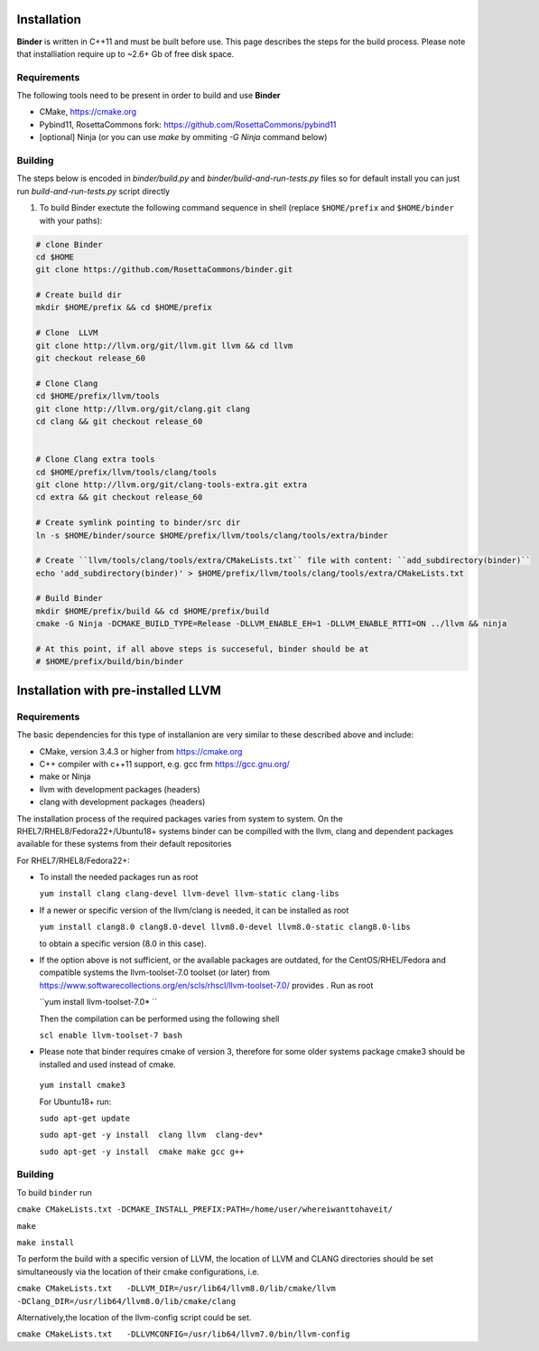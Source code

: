 Installation
============
**Binder** is written in C++11 and must be built before use. This page describes the steps for the build process. Please note that installiation require up to ~2.6+ Gb of free disk space.



Requirements
************
The following tools need to be present in order to build and use **Binder**

- CMake, https://cmake.org
- Pybind11, RosettaCommons fork: https://github.com/RosettaCommons/pybind11
- [optional] Ninja (or you can use `make` by ommiting `-G Ninja` command below)



Building
********
The steps below is encoded in `binder/build.py` and `binder/build-and-run-tests.py` files so for default install you can just run `build-and-run-tests.py` script directly


#. To build Binder exectute the following command sequence in shell (replace ``$HOME/prefix`` and ``$HOME/binder`` with your paths):

.. code-block:: bash

  # clone Binder
  cd $HOME
  git clone https://github.com/RosettaCommons/binder.git

  # Create build dir
  mkdir $HOME/prefix && cd $HOME/prefix

  # Clone  LLVM
  git clone http://llvm.org/git/llvm.git llvm && cd llvm
  git checkout release_60

  # Clone Clang
  cd $HOME/prefix/llvm/tools
  git clone http://llvm.org/git/clang.git clang
  cd clang && git checkout release_60


  # Clone Clang extra tools
  cd $HOME/prefix/llvm/tools/clang/tools
  git clone http://llvm.org/git/clang-tools-extra.git extra
  cd extra && git checkout release_60

  # Create symlink pointing to binder/src dir
  ln -s $HOME/binder/source $HOME/prefix/llvm/tools/clang/tools/extra/binder

  # Create ``llvm/tools/clang/tools/extra/CMakeLists.txt`` file with content: ``add_subdirectory(binder)``
  echo 'add_subdirectory(binder)' > $HOME/prefix/llvm/tools/clang/tools/extra/CMakeLists.txt

  # Build Binder
  mkdir $HOME/prefix/build && cd $HOME/prefix/build
  cmake -G Ninja -DCMAKE_BUILD_TYPE=Release -DLLVM_ENABLE_EH=1 -DLLVM_ENABLE_RTTI=ON ../llvm && ninja

  # At this point, if all above steps is succeseful, binder should be at
  # $HOME/prefix/build/bin/binder


Installation with pre-installed LLVM 
============
Requirements
************
The basic dependencies for this type of installanion are very similar to these described above and include:

- CMake, version 3.4.3 or higher from https://cmake.org 
- C++ compiler with c++11 support, e.g. gcc frm  https://gcc.gnu.org/  
- make or Ninja 
- llvm with development packages (headers)
- clang  with development packages (headers)

The installation process of the required packages varies from system to system.
On the RHEL7/RHEL8/Fedora22+/Ubuntu18+  systems binder can be compilled with the llvm, clang and dependent packages available 
for these systems from their default repositories
 
 
For RHEL7/RHEL8/Fedora22+:

- To install the needed packages   run as root 
 
  ``yum install clang clang-devel llvm-devel llvm-static clang-libs``
  
- If a newer or specific version of the llvm/clang is needed, it can be installed  as root
  
  ``yum install clang8.0 clang8.0-devel llvm8.0-devel llvm8.0-static clang8.0-libs``
   
  to obtain a specific version (8.0 in this case).
    
- If the option above is not sufficient, or the available packages are outdated, for the 
  CentOS/RHEL/Fedora and compatible systems the llvm-toolset-7.0 toolset (or later) from
  https://www.softwarecollections.org/en/scls/rhscl/llvm-toolset-7.0/ provides . Run as root
  
  ``yum install llvm-toolset-7.0* ``
  
  Then the compilation can be performed using the following shell
 
  ``scl enable llvm-toolset-7 bash``
 
- Please note that binder requires cmake of version 3, therefore for some older systems
  package cmake3 should be installed and used instead of cmake.
 
 ``yum install cmake3``
 
 
 For Ubuntu18+ run:
 
 ``sudo apt-get update``
 
 ``sudo apt-get -y install  clang llvm  clang-dev*``
 
 ``sudo apt-get -y install  cmake make gcc g++``


Building
********
To build ``binder`` run

``cmake CMakeLists.txt -DCMAKE_INSTALL_PREFIX:PATH=/home/user/whereiwanttohaveit/``

``make``

``make install``

To perform the build with a specific version of LLVM, the location of LLVM and CLANG directories 
should be set simultaneously via the location of their cmake configurations, i.e.

``cmake CMakeLists.txt   -DLLVM_DIR=/usr/lib64/llvm8.0/lib/cmake/llvm -DClang_DIR=/usr/lib64/llvm8.0/lib/cmake/clang``

Alternatively,the location of the llvm-config script could be set.

``cmake CMakeLists.txt   -DLLVMCONFIG=/usr/lib64/llvm7.0/bin/llvm-config``
